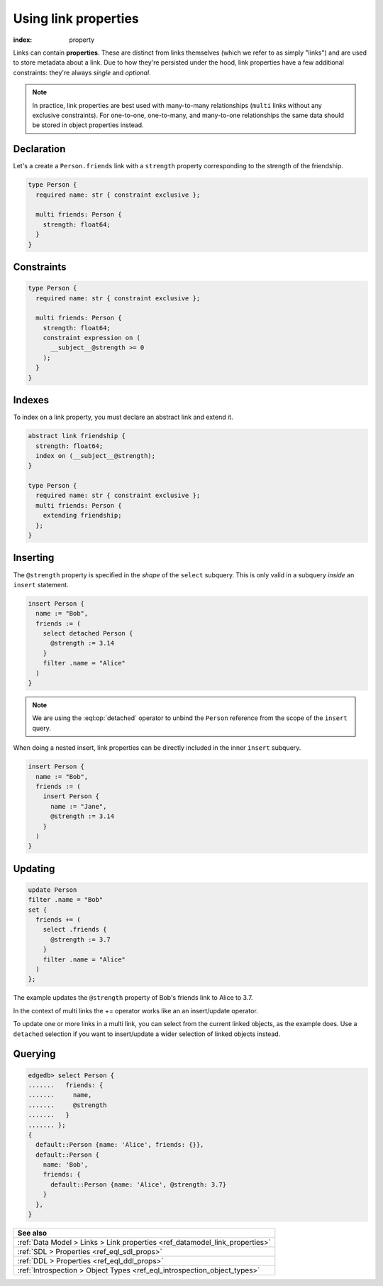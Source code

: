 .. _ref_guide_linkprops:

=====================
Using link properties
=====================

:index: property


Links can contain **properties**. These are distinct from links themselves
(which we refer to as simply "links") and are used to store metadata about a
link. Due to how they're persisted under the hood, link properties have a few
additional constraints: they're always *single* and *optional*.

.. note::

  In practice, link properties are best used with many-to-many relationships
  (``multi`` links without any exclusive constraints). For one-to-one,
  one-to-many, and many-to-one relationships the same data should be stored in
  object properties instead.


Declaration
-----------

Let's a create a ``Person.friends`` link with a ``strength`` property
corresponding to the strength of the friendship.

.. code-block:: sdl
    :version-lt: 3.0

    type Person {
      required property name -> str { constraint exclusive };

      multi link friends -> Person {
        property strength -> float64;
      }
    }

.. code-block:: sdl

    type Person {
      required name: str { constraint exclusive };

      multi friends: Person {
        strength: float64;
      }
    }

Constraints
-----------

.. code-block:: sdl
    :version-lt: 3.0

    type Person {
      required property name -> str { constraint exclusive };

      multi link friends -> Person {
        property strength -> float64;
        constraint expression on (
          __subject__@strength >= 0
        );
      }
    }

.. code-block:: sdl

    type Person {
      required name: str { constraint exclusive };

      multi friends: Person {
        strength: float64;
        constraint expression on (
          __subject__@strength >= 0
        );
      }
    }

Indexes
-------

To index on a link property, you must declare an abstract link and extend it.

.. code-block:: sdl
    :version-lt: 3.0

    abstract link friendship {
      property strength -> float64;
      index on (__subject__@strength);
    }

    type Person {
      required property name -> str { constraint exclusive };
      multi link friends extending friendship -> Person;
    }

.. code-block:: sdl

    abstract link friendship {
      strength: float64;
      index on (__subject__@strength);
    }

    type Person {
      required name: str { constraint exclusive };
      multi friends: Person {
        extending friendship;
      };
    }


Inserting
---------

The ``@strength`` property is specified in the *shape* of the ``select``
subquery. This is only valid in a subquery *inside* an ``insert`` statement.

.. code-block:: edgeql

  insert Person {
    name := "Bob",
    friends := (
      select detached Person {
        @strength := 3.14
      }
      filter .name = "Alice"
    )
  }


.. note::

  We are using the :eql:op:`detached` operator to unbind the
  ``Person`` reference from the scope of the ``insert`` query.


When doing a nested insert, link properties can be directly included in the
inner ``insert`` subquery.

.. code-block:: edgeql

  insert Person {
    name := "Bob",
    friends := (
      insert Person {
        name := "Jane",
        @strength := 3.14
      }
    )
  }

Updating
--------

.. code-block:: edgeql

  update Person
  filter .name = "Bob"
  set {
    friends += (
      select .friends {
        @strength := 3.7
      }
      filter .name = "Alice"
    )
  };

The example updates the ``@strength`` property of Bob's friends link to
Alice to 3.7.

In the context of multi links the += operator works like an an insert/update
operator.

To update one or more links in a multi link, you can select from the current
linked objects, as the example does. Use a ``detached`` selection if you
want to insert/update a wider selection of linked objects instead.


Querying
--------

.. code-block:: edgeql-repl

  edgedb> select Person {
  .......   friends: {
  .......     name,
  .......     @strength
  .......   }
  ....... };
  {
    default::Person {name: 'Alice', friends: {}},
    default::Person {
      name: 'Bob',
      friends: {
        default::Person {name: 'Alice', @strength: 3.7}
      }
    },
  }

.. list-table::
  :class: seealso

  * - **See also**
  * - :ref:`Data Model > Links > Link properties
      <ref_datamodel_link_properties>`
  * - :ref:`SDL > Properties <ref_eql_sdl_props>`
  * - :ref:`DDL > Properties <ref_eql_ddl_props>`
  * - :ref:`Introspection > Object Types <ref_eql_introspection_object_types>`
